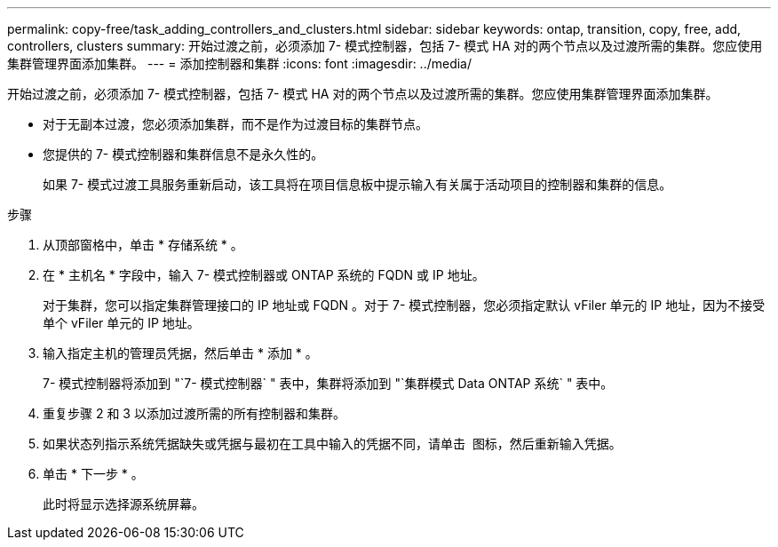 ---
permalink: copy-free/task_adding_controllers_and_clusters.html 
sidebar: sidebar 
keywords: ontap, transition, copy, free, add, controllers, clusters 
summary: 开始过渡之前，必须添加 7- 模式控制器，包括 7- 模式 HA 对的两个节点以及过渡所需的集群。您应使用集群管理界面添加集群。 
---
= 添加控制器和集群
:icons: font
:imagesdir: ../media/


[role="lead"]
开始过渡之前，必须添加 7- 模式控制器，包括 7- 模式 HA 对的两个节点以及过渡所需的集群。您应使用集群管理界面添加集群。

* 对于无副本过渡，您必须添加集群，而不是作为过渡目标的集群节点。
* 您提供的 7- 模式控制器和集群信息不是永久性的。
+
如果 7- 模式过渡工具服务重新启动，该工具将在项目信息板中提示输入有关属于活动项目的控制器和集群的信息。



.步骤
. 从顶部窗格中，单击 * 存储系统 * 。
. 在 * 主机名 * 字段中，输入 7- 模式控制器或 ONTAP 系统的 FQDN 或 IP 地址。
+
对于集群，您可以指定集群管理接口的 IP 地址或 FQDN 。对于 7- 模式控制器，您必须指定默认 vFiler 单元的 IP 地址，因为不接受单个 vFiler 单元的 IP 地址。

. 输入指定主机的管理员凭据，然后单击 * 添加 * 。
+
7- 模式控制器将添加到 "`7- 模式控制器` " 表中，集群将添加到 "`集群模式 Data ONTAP 系统` " 表中。

. 重复步骤 2 和 3 以添加过渡所需的所有控制器和集群。
. 如果状态列指示系统凭据缺失或凭据与最初在工具中输入的凭据不同，请单击 image:../media/delete_me_edit_schedule.gif[""] 图标，然后重新输入凭据。
. 单击 * 下一步 * 。
+
此时将显示选择源系统屏幕。


